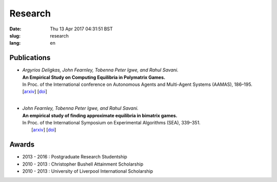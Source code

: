 Research
########

:date: Thu 13 Apr 2017 04:31:51 BST
:slug: research
:lang: en

Publications
============

- | *Argyrios Deligkas, John Fearnley, Tobenna Peter Igwe, and Rahul Savani.*
  | **An Empirical Study on Computing Equilibria in Polymatrix Games.**
  | In Proc. of the International conference on Autonomous Agents and Multi-Agent
    Systems (AAMAS), 186–195.
  | [`arxiv`__] [`doi`__]
  | 

__ http://arxiv.org/abs/1602.06865
__ http://dl.acm.org/citation.cfm?id=2936924.2936955

- | *John Fearnley, Tobenna Peter Igwe, and Rahul Savani.*
  | **An empirical study of finding approximate equilibria in bimatrix games.**
  | In Proc. of the International Symposium on Experimental Algorithms (SEA),
    339–351.
  |  [`arxiv`__] [`doi`__]

__ http://arxiv.org/abs/1502.04980
__ http://dx.doi.org/10.1007/978-3-319-20086-6_26

Awards
======

- 2013 - 2016 : Postgraduate Research Studentship
- 2010 - 2013 : Christopher Bushell Attainment Scholarship
- 2010 - 2013 : University of Liverpool International Scholarship

